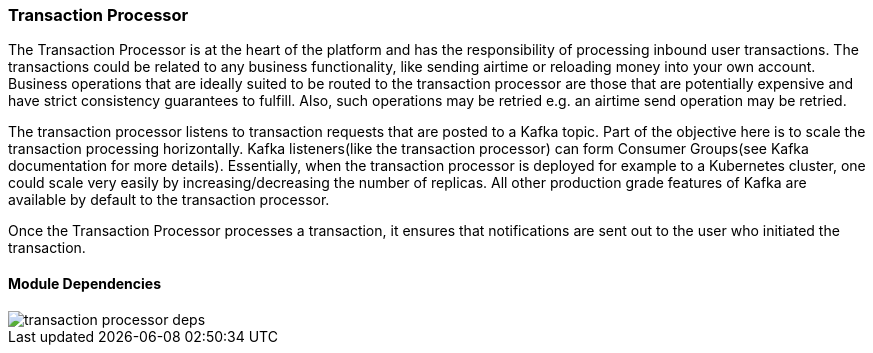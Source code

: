 ifndef::imagesdir[:imagesdir: images]
[[microservices-tx-processor]]
=== Transaction Processor

The Transaction Processor is at the heart of the platform and has the responsibility of processing inbound user transactions.
The transactions could be related to any business functionality, like sending airtime or reloading money into your own account.
Business operations that are ideally suited to be routed to the transaction processor are those that are potentially expensive and have strict consistency guarantees to fulfill.
Also, such operations may be retried e.g. an airtime send operation may be retried.

The transaction processor listens to transaction requests that are posted to a Kafka topic. Part of the objective here is to scale the transaction processing horizontally.
Kafka listeners(like the transaction processor) can form Consumer Groups(see Kafka documentation for more details).
Essentially, when the transaction processor is deployed for example to a Kubernetes cluster, one could scale very easily by increasing/decreasing the number of replicas.
All other production grade features of Kafka are available by default to the transaction processor.

Once the Transaction Processor processes a transaction, it ensures that notifications are sent out to the user who initiated the transaction.

==== Module Dependencies

//[.thumb]
image::transaction-processor-deps.png[scaledwidth=50%]